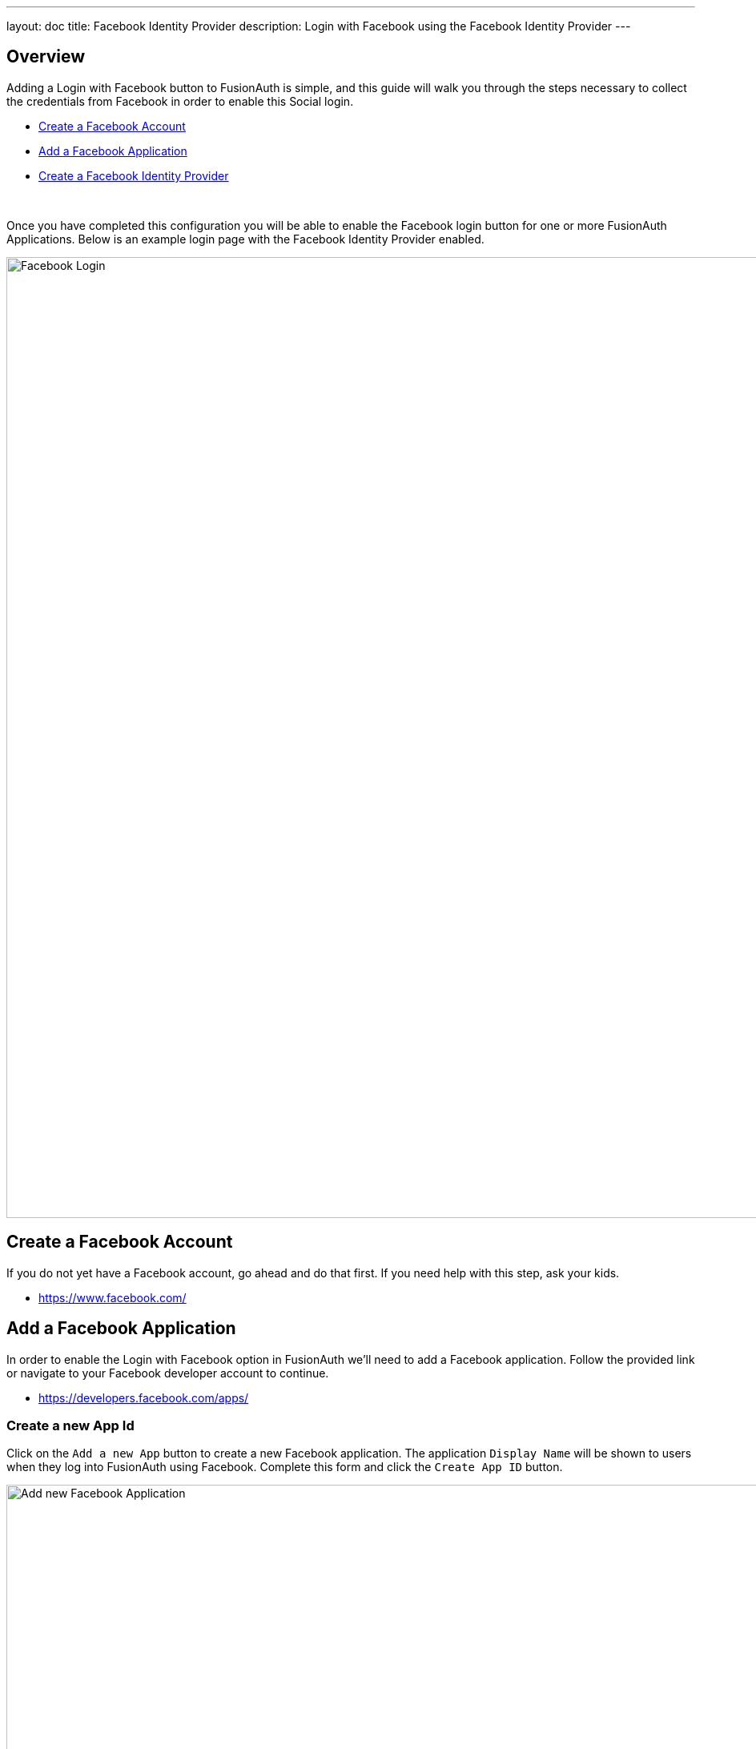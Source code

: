 ---
layout: doc
title: Facebook Identity Provider
description: Login with Facebook using the Facebook Identity Provider
---

:sectnumlevels: 0


== Overview

Adding a Login with Facebook button to FusionAuth is simple, and this guide will walk you through the steps necessary to collect the credentials from Facebook in order to enable this Social login.

* <<Create a Facebook Account>>
* <<Add a Facebook Application>>
* <<Create a Facebook Identity Provider>>

{empty} +

Once you have completed this configuration you will be able to enable the Facebook login button for one or more FusionAuth Applications. Below is an example login page with the Facebook Identity Provider enabled.

image::login-facebook.png[Facebook Login,width=1200,role=shadowed]

== Create a Facebook Account

If you do not yet have a Facebook account, go ahead and do that first. If you need help with this step, ask your kids.

* https://www.facebook.com/

== Add a Facebook Application

In order to enable the Login with Facebook option in FusionAuth we'll need to add a Facebook application. Follow the provided link or navigate to your Facebook developer account to continue.

* https://developers.facebook.com/apps/

=== Create a new App Id

Click on the `Add a new App` button to create a new Facebook application. The application `Display Name` will be shown to users when they log into FusionAuth using Facebook. Complete this form and click the `Create App ID` button.

image::facebook-add-new-app-id.png[Add new Facebook Application,width=1200,role=shadowed mb-3]

=== Configure Facebook Login

In order to enable Facebook login for this newly created Application, add the `Facebook Login` product to this application. The `Add a Product` is likely the first page you'll see after creating the Application, but if not find the `Products +` or `Add Product` section and find the `Facebook Login` tile and click `Set Up`.

You'll now have the `Facebook Login` product listed under the `Products` section of your application. Click on the `Settings` sub-menu of the `Facebook Login` section in the left navigation. Review this page to ensure it meets your security requirements, however the default Client OAuth Settings should be sufficient.

image::facebook-login-settings.png[Configure Facebook Login,width=1200,role=shadowed mb-3 mt-3]

=== Collect App ID and App Secret

To complete the configuration you will need to collect the `App ID` and the `App Secret` to use in the FusionAuth configuration. To find these values, navigate to [breadcrumb]#Settings# icon:chevron-right[role=breadcrumb,type=fas] [breadcrumb]#Basic# in the left navigation.

You can either record these values now, or keep this page open so you can copy and paste these values during the next step in FusionAuth.

Add the top level domain of your application in the `App Domains` field, in this example I have added `piedpiper.com` because my application login will originate from `\https://login.piedpiper.com`.

Note that status of this application shows `OFF`, to make this application public you will need to change the status which will require a few other settings that Facebook will prompt you to complete. However you may use this application to login while in this state.

image::facebook-app-basic-settings.png[Facebook App Basic Settings,width=1200,role=shadowed]

== Create a Facebook Identity Provider

The last step will be to create a Facebook Identity Provider in FusionAuth. To create an Identity Provider navigate to [breadcrumb]#Settings# icon:chevron-right[role=breadcrumb,type=fas] [breadcrumb]#Identity Providers# and click `Add provider` and select `Facebook` from the dialog.

This will take you to the `Add Facebook` panel, and you'll fill out the `App Id` and `App Secret` required fields using the values from the Facebook console. The button text is also required but it will be defaulted to `Login with Facebook`, you may optionally modify this default value.

To enable this identity provider for an application, find your application name in the `Applications` configuration section at the bottom of this panel. You will always see the `FusionAuth` application, this application represents the FusionAuth user interface. If you wish to be able to log into FusionAuth with this provider you may enable this application.

In the following screenshot you will see that we have enabled this login provider for the `Pied Piper` application and enabled `Create registration`. Enabling create registration means that a user does not need to be manually registered for the application prior to using this login provider.

For example, when a new user attempts to log into `Pied Piper` using Facebook, if their user does not exist in FusionAuth it will be created dynamically, and if the `Create registration` toggle has been enabled, the user will also be registered for `Pied Piper` and assigned any default roles assigned by the application.

If you do not wish to automatically provision a user for this Application when logging in with Facebook, leave `Create registration` off and you will need to manually register a user for this application before they may complete login with Facebook.

That's it, now the `Login with Facebook` button will show up on the login page for Pied Piper.


image::identity-provider-facebook-add.png[Add Facebook,width=1200,role=shadowed]


[cols="3a,7a"]
[.api]
.Form Fields
|===
|App Id [required]#Required#
|The Facebook App ID found in your Facebook application settings in the `App ID` field.

|App secret [required]#Required#
|The Facebook App Secret found in your Facebook application settings in the `App Secret` field.

|Button text [required]#Required#
|The text to be displayed in the button on the login form. This value is defaulted to `Login with Facebook` but it may be modified to your preference.

|Fields [optional]#Optional# [default]#defaults to `email`#
|This optional field defines the fields you're requesting from the user during login. See the link:https://developers.facebook.com/docs/graph-api/using-graph-api/[Facebook Graph API documentation] for further information.

If this field is omitted it will be defaulted to `email`, this field is the minimum required to complete login.  This field is not defaulted on update, if the field is left blank during an edit.

You may want to request additional fields such as name and birthday. Here is an example to request multiple fields: `email,name,first_name,last_name,birthday`

|Permissions [optional]#Optional# [default]#defaults to `email`#
|This optional field defines the permissions you're requesting from the user during login. See the link:https://developers.facebook.com/docs/facebook-login/[Facebook Login API documentation] for further information.

If this field is omitted it will be defaulted to `email`, this field is the minimum required to complete login.  This field is not defaulted on update, if the field is left blank during an edit.

|Debug enabled [optional]#Optional# [default]#defaults to `false`#
|Enable debug to create an event log to assist you in debugging integration errors.
|===